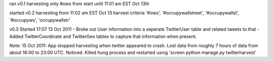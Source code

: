 

ran v0.1 harvesting only #ows from start until 11:01 am EST Oct 13th

started v0.2 harvesting from 11:02 am EST Oct 13
harvest criteria '#ows', '#occupywallstreet', '#occupywallst', '#occupyws', 'occupywallstr'

v0.3 Started 17:07 13 Oct 2011
- Broke out User information into a seperate TwitterUser table and related tweets to that
- Added TwitterCoordinate and TwitterGeo tables to capture that information when present.

Note:  15 Oct 2011:  App stopped harvesting when twitter appeared to crash.  Lost data from roughly 7 hours of data from about 16:00 to 23:00 UTC.  Noticed.  Killed hung process and restarted usnig 'screen python manage.py twitterharvest'
